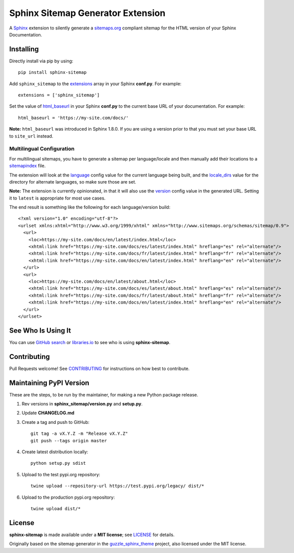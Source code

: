 Sphinx Sitemap Generator Extension
==================================

A `Sphinx`_ extension to silently generate a `sitemaps.org`_ compliant sitemap for
the HTML version of your Sphinx Documentation.

|Build Status| |PyPI version| |License: MIT|

Installing
----------

Directly install via pip by using::

    pip install sphinx-sitemap

Add ``sphinx_sitemap`` to the `extensions`_ array in your Sphinx **conf.py**.
For example::

    extensions = ['sphinx_sitemap']

Set the value of `html_baseurl`_ in your Sphinx **conf.py** to the current
base URL of your documentation. For example::

    html_baseurl = 'https://my-site.com/docs/'

**Note:** ``html_baseurl`` was introduced in Sphinx 1.8.0. If you are using a
version prior to that you must set your base URL to ``site_url`` instead.

Multilingual Configuration
^^^^^^^^^^^^^^^^^^^^^^^^^^

For multilingual sitemaps, you have to generate a sitemap per language/locale
and then manually add their locations to a `sitemapindex`_ file.

The extension will look at the `language`_ config value for the current language
being built, and the `locale_dirs`_ value for the directory for alternate languages,
so make sure those are set.

**Note:** The extension is currently opinionated, in that it will also use the
`version`_ config value in the generated URL. Setting it to ``latest`` is appropriate
for most use cases.

The end result is something like the following for each language/version build::

  <?xml version="1.0" encoding="utf-8"?>
  <urlset xmlns:xhtml="http://www.w3.org/1999/xhtml" xmlns="http://www.sitemaps.org/schemas/sitemap/0.9">
    <url>
      <loc>https://my-site.com/docs/en/latest/index.html</loc>
      <xhtml:link href="https://my-site.com/docs/es/latest/index.html" hreflang="es" rel="alternate"/>
      <xhtml:link href="https://my-site.com/docs/fr/latest/index.html" hreflang="fr" rel="alternate"/>
      <xhtml:link href="https://my-site.com/docs/en/latest/index.html" hreflang="en" rel="alternate"/>
    </url>
    <url>
      <loc>https://my-site.com/docs/en/latest/about.html</loc>
      <xhtml:link href="https://my-site.com/docs/es/latest/about.html" hreflang="es" rel="alternate"/>
      <xhtml:link href="https://my-site.com/docs/fr/latest/about.html" hreflang="fr" rel="alternate"/>
      <xhtml:link href="https://my-site.com/docs/en/latest/index.html" hreflang="en" rel="alternate"/>
    </url>
  </urlset>

See Who Is Using It
-------------------

You can use `GitHub search`_ or `libraries.io`_ to see who is using **sphinx-sitemap**.

Contributing
------------

Pull Requests welcome! See `CONTRIBUTING`_ for instructions on how best to contribute.

Maintaining PyPI Version
------------------------

These are the steps, to be run by the maintainer, for making a new Python package release.

#. Rev versions in **sphinx_sitemap/version.py** and **setup.py**.
#. Update **CHANGELOG.md**
#. Create a tag and push to GitHub::

       git tag -a vX.Y.Z -m "Release vX.Y.Z"
       git push --tags origin master

#. Create latest distribution locally::

       python setup.py sdist
       
#. Upload to the test pypi.org repository::

       twine upload --repository-url https://test.pypi.org/legacy/ dist/*
       
#. Upload to the production pypi.org repository::

       twine upload dist/*

License
-------

**sphinx-sitemap** is made available under a **MIT license**; see `LICENSE`_ for
details.

Originally based on the sitemap generator in the `guzzle_sphinx_theme`_ project,
also licensed under the MIT license.

.. _CONTRIBUTING: CONTRIBUTING.md
.. _extensions: https://www.sphinx-doc.org/en/master/usage/configuration.html#confval-extensions
.. _GitHub search: https://github.com/search?utf8=%E2%9C%93&q=sphinx-sitemap+extension%3Atxt&type=
.. _guzzle_sphinx_theme: https://github.com/guzzle/guzzle_sphinx_theme
.. _html_baseurl: https://www.sphinx-doc.org/en/master/usage/configuration.html#confval-html_baseurl
.. _language: https://www.sphinx-doc.org/en/master/usage/configuration.html#confval-language
.. _libraries.io: https://libraries.io/pypi/sphinx-sitemap
.. _LICENSE: LICENSE
.. _locale_dirs: https://www.sphinx-doc.org/en/master/usage/configuration.html#confval-locale_dirs
.. _sitemapindex: https://support.google.com/webmasters/answer/75712?hl=en
.. _sitemaps.org: https://www.sitemaps.org/protocol.html
.. _Sphinx: http://sphinx-doc.org/
.. _version: https://www.sphinx-doc.org/en/master/usage/configuration.html#confval-version

.. |Build Status| image:: https://travis-ci.org/jdillard/sphinx-sitemap.svg?branch=master
   :target: https://travis-ci.org/jdillard/sphinx-sitemap
.. |PyPI version| image:: https://img.shields.io/pypi/v/sphinx-sitemap.svg
   :target: https://pypi.python.org/pypi/sphinx-sitemap
.. |License: MIT| image:: https://img.shields.io/badge/License-MIT-blue.svg
   :target: https://github.com/jdillard/sphinx-sitemap/blob/master/LICENSE
